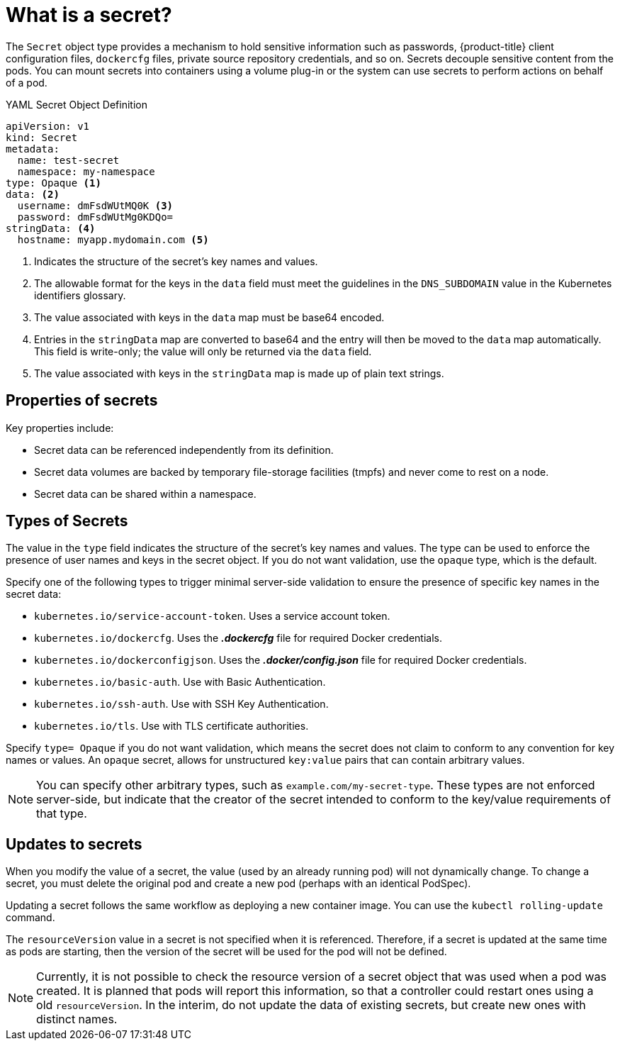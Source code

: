 // Module included in the following assemblies:
// * builds/creating-build-inputs.adoc

[id="builds-secrets-overview_{context}"]
= What is a secret?

The `Secret` object type provides a mechanism to hold sensitive information such
as passwords, {product-title} client configuration files, `dockercfg` files,
private source repository credentials, and so on. Secrets decouple sensitive
content from the pods. You can mount secrets into containers using a volume
plug-in or the system can use secrets to perform actions on behalf of a pod.

.YAML Secret Object Definition

[source,yaml]
----
apiVersion: v1
kind: Secret
metadata:
  name: test-secret
  namespace: my-namespace
type: Opaque <1>
data: <2>
  username: dmFsdWUtMQ0K <3>
  password: dmFsdWUtMg0KDQo=
stringData: <4>
  hostname: myapp.mydomain.com <5>
----
<1> Indicates the structure of the secret’s key names and values.
<2> The allowable format for the keys in the `data` field must meet the
guidelines in the `DNS_SUBDOMAIN` value in the Kubernetes identifiers glossary.
<3> The value associated with keys in the `data` map must be base64 encoded.
<4> Entries in the `stringData` map are converted to base64
and the entry will then be moved to the `data` map automatically. This field
is write-only; the value will only be returned via the `data` field.
<5> The value associated with keys in the `stringData` map is made up of
plain text strings.

== Properties of secrets

Key properties include:

* Secret data can be referenced independently from its definition.
* Secret data volumes are backed by temporary file-storage facilities (tmpfs)
and never come to rest on a node.
* Secret data can be shared within a namespace.

== Types of Secrets

The value in the `type` field indicates the structure of the secret's key names
and values. The type can be used to enforce the presence of user names and keys
in the secret object. If you do not want validation, use the `opaque` type,
which is the default.

Specify one of the following types to trigger minimal server-side validation to
ensure the presence of specific key names in the secret data:

* `kubernetes.io/service-account-token`. Uses a service account token.
* `kubernetes.io/dockercfg`. Uses the *_.dockercfg_* file for required Docker
credentials.
* `kubernetes.io/dockerconfigjson`. Uses the *_.docker/config.json_* file
for required Docker credentials.
* `kubernetes.io/basic-auth`. Use with Basic Authentication.
* `kubernetes.io/ssh-auth`. Use with SSH Key Authentication.
* `kubernetes.io/tls`. Use with TLS certificate authorities.

Specify `type= Opaque` if you do not want validation, which means the secret
does not claim to conform to any convention for key names or values. An `opaque`
secret, allows for unstructured `key:value` pairs that can contain arbitrary
values.

[NOTE]
====
You can specify other arbitrary types, such as `example.com/my-secret-type`.
These types are not enforced server-side, but indicate that the creator of the
secret intended to conform to the key/value requirements of that type.
====

== Updates to secrets

When you modify the value of a secret, the value (used by an already running
pod) will not dynamically change. To change a secret, you must delete the
original pod and create a new pod (perhaps with an identical PodSpec).

Updating a secret follows the same workflow as deploying a new container image.
You can use the `kubectl rolling-update` command.

The `resourceVersion` value in a secret is not specified when it is referenced.
Therefore, if a secret is updated at the same time as pods are starting, then
the version of the secret will be used for the pod will not be defined.

[NOTE]
====
Currently, it is not possible to check the resource version of a secret object
that was used when a pod was created. It is planned that pods will report this
information, so that a controller could restart ones using a old
`resourceVersion`. In the interim, do not update the data of existing secrets,
but create new ones with distinct names.
====
